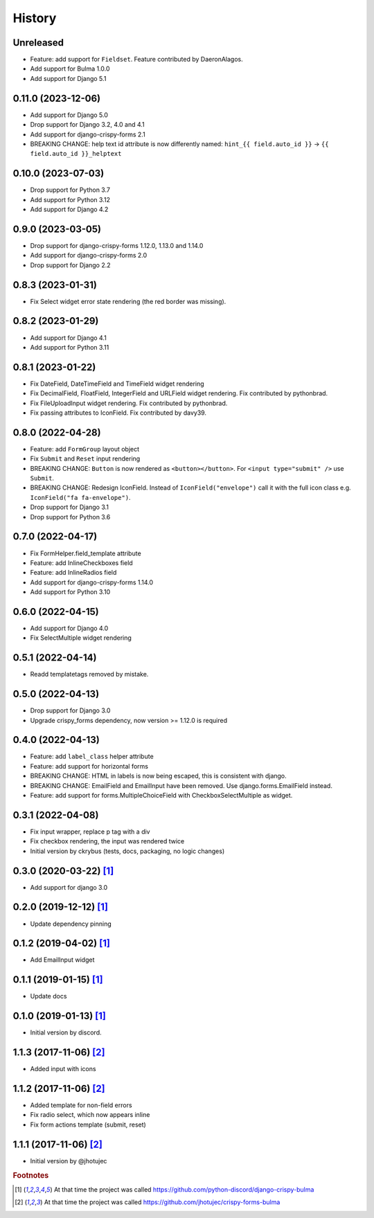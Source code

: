 =======
History
=======


Unreleased
----------

* Feature: add support for ``Fieldset``. Feature contributed by DaeronAlagos.
* Add support for Bulma 1.0.0
* Add support for Django 5.1


0.11.0 (2023-12-06)
-------------------

* Add support for Django 5.0
* Drop support for Django 3.2, 4.0 and 4.1
* Add support for django-crispy-forms 2.1
* BREAKING CHANGE: help text id attribute is now differently named:
  ``hint_{{ field.auto_id }}`` -> ``{{ field.auto_id }}_helptext``


0.10.0 (2023-07-03)
-------------------

* Drop support for Python 3.7
* Add support for Python 3.12
* Add support for Django 4.2


0.9.0 (2023-03-05)
------------------

* Drop support for django-crispy-forms 1.12.0, 1.13.0 and 1.14.0
* Add support for django-crispy-forms 2.0
* Drop support for Django 2.2


0.8.3 (2023-01-31)
------------------

* Fix Select widget error state rendering (the red border was missing).


0.8.2 (2023-01-29)
------------------

* Add support for Django 4.1
* Add support for Python 3.11


0.8.1 (2023-01-22)
------------------

* Fix DateField, DateTimeField and TimeField widget rendering
* Fix DecimalField, FloatField, IntegerField and URLField widget rendering. Fix contributed by pythonbrad.
* Fix FileUploadInput widget rendering. Fix contributed by pythonbrad.
* Fix passing attributes to IconField. Fix contributed by davy39.


0.8.0 (2022-04-28)
------------------

* Feature: add ``FormGroup`` layout object
* Fix ``Submit`` and ``Reset`` input rendering
* BREAKING CHANGE: ``Button`` is now rendered as ``<button></button>``.
  For ``<input type="submit" />`` use ``Submit``.
* BREAKING CHANGE: Redesign IconField. Instead of ``IconField("envelope")`` call it with the
  full icon class e.g. ``IconField("fa fa-envelope")``.
* Drop support for Django 3.1
* Drop support for Python 3.6


0.7.0 (2022-04-17)
------------------

* Fix FormHelper.field_template attribute
* Feature: add InlineCheckboxes field
* Feature: add InlineRadios field
* Add support for django-crispy-forms 1.14.0
* Add support for Python 3.10


0.6.0 (2022-04-15)
------------------

* Add support for Django 4.0
* Fix SelectMultiple widget rendering


0.5.1 (2022-04-14)
------------------

* Readd templatetags removed by mistake.


0.5.0 (2022-04-13)
------------------

* Drop support for Django 3.0
* Upgrade crispy_forms dependency, now version >= 1.12.0 is required


0.4.0 (2022-04-13)
------------------

* Feature: add ``label_class`` helper attribute
* Feature: add support for horizontal forms
* BREAKING CHANGE: HTML in labels is now being escaped, this is consistent with django.
* BREAKING CHANGE: EmailField and EmailInput have been removed. Use django.forms.EmailField instead.
* Feature: add support for forms.MultipleChoiceField with CheckboxSelectMultiple as widget.


0.3.1 (2022-04-08)
------------------

* Fix input wrapper, replace p tag with a div
* Fix checkbox rendering, the input was rendered twice
* Initial version by ckrybus (tests, docs, packaging, no logic changes)


0.3.0 (2020-03-22) [#discord]_
------------------------------

* Add support for django 3.0


0.2.0 (2019-12-12) [#discord]_
------------------------------

* Update dependency pinning


0.1.2 (2019-04-02) [#discord]_
------------------------------

* Add EmailInput widget


0.1.1 (2019-01-15) [#discord]_
------------------------------

* Update docs


0.1.0 (2019-01-13) [#discord]_
------------------------------

* Initial version by discord.


1.1.3 (2017-11-06) [#jhotujec]_
-------------------------------

* Added input with icons


1.1.2 (2017-11-06) [#jhotujec]_
-------------------------------

* Added template for non-field errors
* Fix radio select, which now appears inline
* Fix form actions template (submit, reset)


1.1.1 (2017-11-06) [#jhotujec]_
-------------------------------

* Initial version by @jhotujec


.. rubric:: Footnotes

.. [#discord] At that time the project was called https://github.com/python-discord/django-crispy-bulma

.. [#jhotujec] At that time the project was called https://github.com/jhotujec/crispy-forms-bulma
